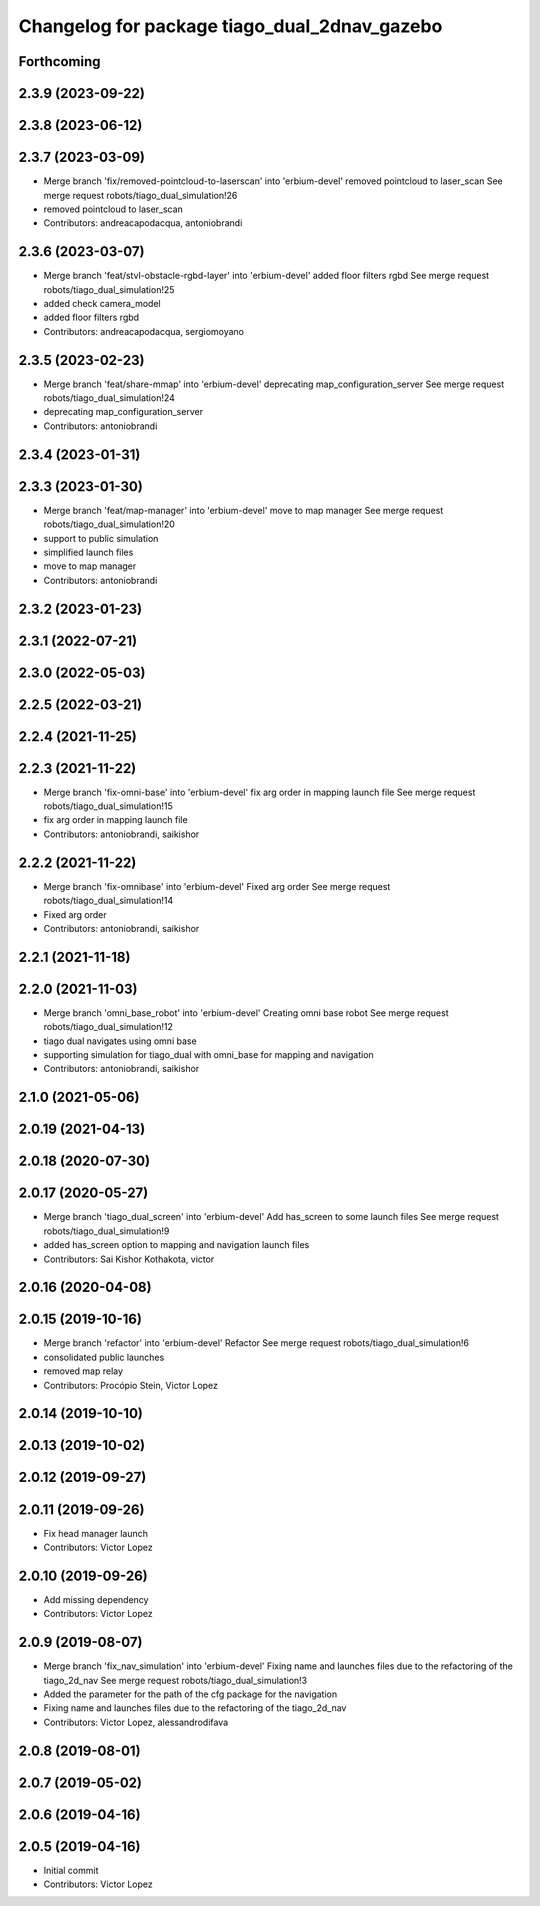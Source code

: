 ^^^^^^^^^^^^^^^^^^^^^^^^^^^^^^^^^^^^^^^^^^^^^
Changelog for package tiago_dual_2dnav_gazebo
^^^^^^^^^^^^^^^^^^^^^^^^^^^^^^^^^^^^^^^^^^^^^

Forthcoming
-----------

2.3.9 (2023-09-22)
------------------

2.3.8 (2023-06-12)
------------------

2.3.7 (2023-03-09)
------------------
* Merge branch 'fix/removed-pointcloud-to-laserscan' into 'erbium-devel'
  removed pointcloud to laser_scan
  See merge request robots/tiago_dual_simulation!26
* removed pointcloud to laser_scan
* Contributors: andreacapodacqua, antoniobrandi

2.3.6 (2023-03-07)
------------------
* Merge branch 'feat/stvl-obstacle-rgbd-layer' into 'erbium-devel'
  added floor filters rgbd
  See merge request robots/tiago_dual_simulation!25
* added check camera_model
* added floor filters rgbd
* Contributors: andreacapodacqua, sergiomoyano

2.3.5 (2023-02-23)
------------------
* Merge branch 'feat/share-mmap' into 'erbium-devel'
  deprecating map_configuration_server
  See merge request robots/tiago_dual_simulation!24
* deprecating map_configuration_server
* Contributors: antoniobrandi

2.3.4 (2023-01-31)
------------------

2.3.3 (2023-01-30)
------------------
* Merge branch 'feat/map-manager' into 'erbium-devel'
  move to map manager
  See merge request robots/tiago_dual_simulation!20
* support to public simulation
* simplified launch files
* move to map manager
* Contributors: antoniobrandi

2.3.2 (2023-01-23)
------------------

2.3.1 (2022-07-21)
------------------

2.3.0 (2022-05-03)
------------------

2.2.5 (2022-03-21)
------------------

2.2.4 (2021-11-25)
------------------

2.2.3 (2021-11-22)
------------------
* Merge branch 'fix-omni-base' into 'erbium-devel'
  fix arg order in mapping launch file
  See merge request robots/tiago_dual_simulation!15
* fix arg order in mapping launch file
* Contributors: antoniobrandi, saikishor

2.2.2 (2021-11-22)
------------------
* Merge branch 'fix-omnibase' into 'erbium-devel'
  Fixed arg order
  See merge request robots/tiago_dual_simulation!14
* Fixed arg order
* Contributors: antoniobrandi, saikishor

2.2.1 (2021-11-18)
------------------

2.2.0 (2021-11-03)
------------------
* Merge branch 'omni_base_robot' into 'erbium-devel'
  Creating omni base robot
  See merge request robots/tiago_dual_simulation!12
* tiago dual navigates using omni base
* supporting simulation for tiago_dual with omni_base for mapping and navigation
* Contributors: antoniobrandi, saikishor

2.1.0 (2021-05-06)
------------------

2.0.19 (2021-04-13)
-------------------

2.0.18 (2020-07-30)
-------------------

2.0.17 (2020-05-27)
-------------------
* Merge branch 'tiago_dual_screen' into 'erbium-devel'
  Add has_screen to some launch files
  See merge request robots/tiago_dual_simulation!9
* added has_screen option to mapping and navigation launch files
* Contributors: Sai Kishor Kothakota, victor

2.0.16 (2020-04-08)
-------------------

2.0.15 (2019-10-16)
-------------------
* Merge branch 'refactor' into 'erbium-devel'
  Refactor
  See merge request robots/tiago_dual_simulation!6
* consolidated public launches
* removed map relay
* Contributors: Procópio Stein, Victor Lopez

2.0.14 (2019-10-10)
-------------------

2.0.13 (2019-10-02)
-------------------

2.0.12 (2019-09-27)
-------------------

2.0.11 (2019-09-26)
-------------------
* Fix head manager launch
* Contributors: Victor Lopez

2.0.10 (2019-09-26)
-------------------
* Add missing dependency
* Contributors: Victor Lopez

2.0.9 (2019-08-07)
------------------
* Merge branch 'fix_nav_simulation' into 'erbium-devel'
  Fixing name and launches files due to the refactoring of the tiago_2d_nav
  See merge request robots/tiago_dual_simulation!3
* Added the parameter for the path of the cfg package for the navigation
* Fixing name and launches files due to the refactoring of the tiago_2d_nav
* Contributors: Victor Lopez, alessandrodifava

2.0.8 (2019-08-01)
------------------

2.0.7 (2019-05-02)
------------------

2.0.6 (2019-04-16)
------------------

2.0.5 (2019-04-16)
------------------
* Initial commit
* Contributors: Victor Lopez
